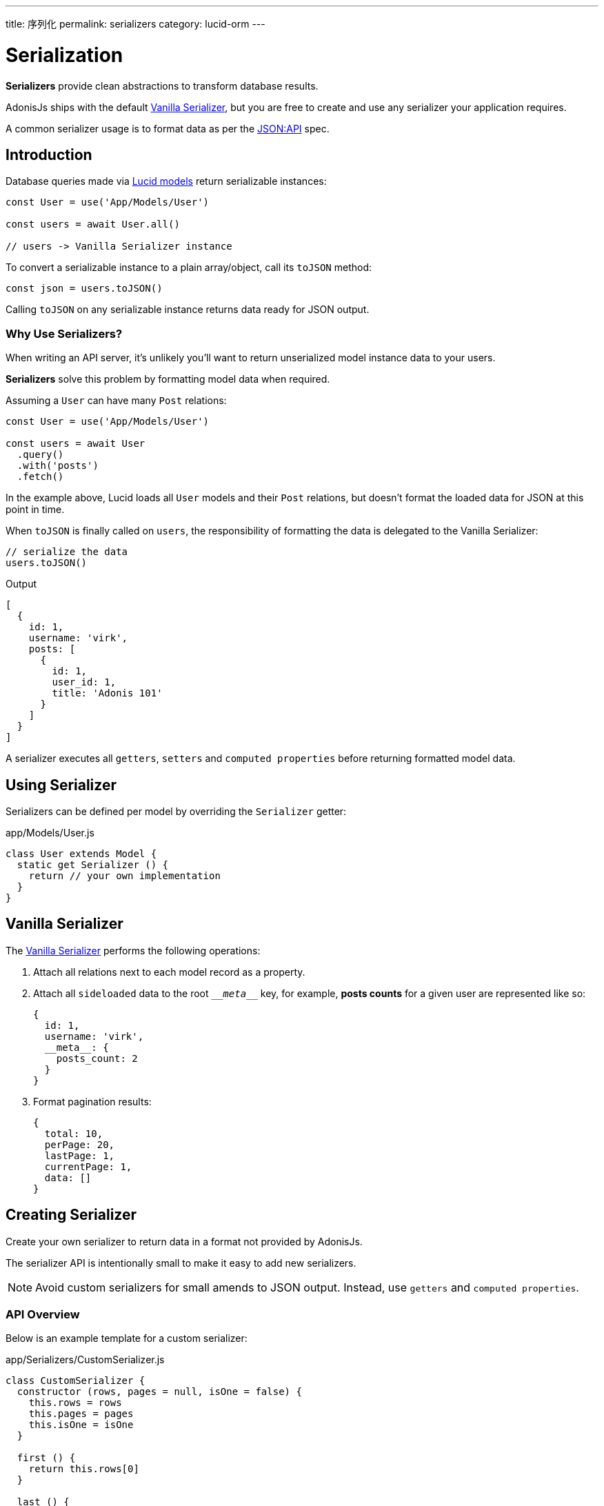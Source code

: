 ---
title: 序列化
permalink: serializers
category: lucid-orm
---

= Serialization

toc::[]

*Serializers* provide clean abstractions to transform database results.

AdonisJs ships with the default link:https://github.com/adonisjs/adonis-lucid/blob/develop/src/Lucid/Serializers/Vanilla.js[Vanilla Serializer, window="_blank"], but you are free to create and use any serializer your application requires.

A common serializer usage is to format data as per the link:http://jsonapi.org/[JSON:API, window="_blank"] spec.

== Introduction
Database queries made via link:lucid[Lucid models] return serializable instances:

[source, js]
----
const User = use('App/Models/User')

const users = await User.all()

// users -> Vanilla Serializer instance
----

To convert a serializable instance to a plain array/object, call its `toJSON` method:

[source, js]
----
const json = users.toJSON()
----

Calling `toJSON` on any serializable instance returns data ready for JSON output.

=== Why Use Serializers?
When writing an API server, it's unlikely you'll want to return unserialized model instance data to your users.

*Serializers* solve this problem by formatting model data when required.

Assuming a `User` can have many `Post` relations:

[source, js]
----
const User = use('App/Models/User')

const users = await User
  .query()
  .with('posts')
  .fetch()
----

In the example above, Lucid loads all `User` models and their `Post` relations, but doesn't format the loaded data for JSON at this point in time.

When `toJSON` is finally called on `users`, the responsibility of formatting the data is delegated to the Vanilla Serializer:

[source, js]
----
// serialize the data
users.toJSON()
----

.Output
[source, js]
----
[
  {
    id: 1,
    username: 'virk',
    posts: [
      {
        id: 1,
        user_id: 1,
        title: 'Adonis 101'
      }
    ]
  }
]
----

A serializer executes all `getters`, `setters` and `computed properties` before returning formatted model data.

== Using Serializer
Serializers can be defined per model by overriding the `Serializer` getter:

.app/Models/User.js
[source, js]
----
class User extends Model {
  static get Serializer () {
    return // your own implementation
  }
}
----

== Vanilla Serializer
The link:https://github.com/adonisjs/adonis-lucid/blob/develop/src/Lucid/Serializers/Vanilla.js[Vanilla Serializer, window="_blank"] performs the following operations:

1. Attach all relations next to each model record as a property.
2. Attach all `sideloaded` data to the root `\___meta___` key, for example, *posts counts* for a given user are represented like so:
+
[source, js]
----
{
  id: 1,
  username: 'virk',
  __meta__: {
    posts_count: 2
  }
}
----
3. Format pagination results:
+
[source, js]
----
{
  total: 10,
  perPage: 20,
  lastPage: 1,
  currentPage: 1,
  data: []
}
----

== Creating Serializer
Create your own serializer to return data in a format not provided by AdonisJs.

The serializer API is intentionally small to make it easy to add new serializers.

NOTE: Avoid custom serializers for small amends to JSON output. Instead, use `getters` and `computed properties`.

=== API Overview
Below is an example template for a custom serializer:

.app/Serializers/CustomSerializer.js
[source, js]
----
class CustomSerializer {
  constructor (rows, pages = null, isOne = false) {
    this.rows = rows
    this.pages = pages
    this.isOne = isOne
  }

  first () {
    return this.rows[0]
  }

  last () {
    return this.rows[this.rows.length - 1]
  }

  size () {
    return this.isOne ? 1 : this.rows.length
  }

  toJSON () {
    // return formatted data
  }
}

module.exports = CustomSerializer
----

Once your custom serializer is created, bind it to the link:ioc-container[IoC container]:

.start/hooks.js
[source, js]
----
const { ioc } = require('@adonisjs/fold')

ioc.bind('MyApp/CustomSerializer', () => {
  return require('./app/Serializers/CustomSerializer')
})
----

Once bound to the container, define your custom serializer per model:

.app/Models/User.js
[source, js]
----
class User extends Model {
  static get Serializer () {
    return 'MyApp/CustomSerializer'
  }
}
----
